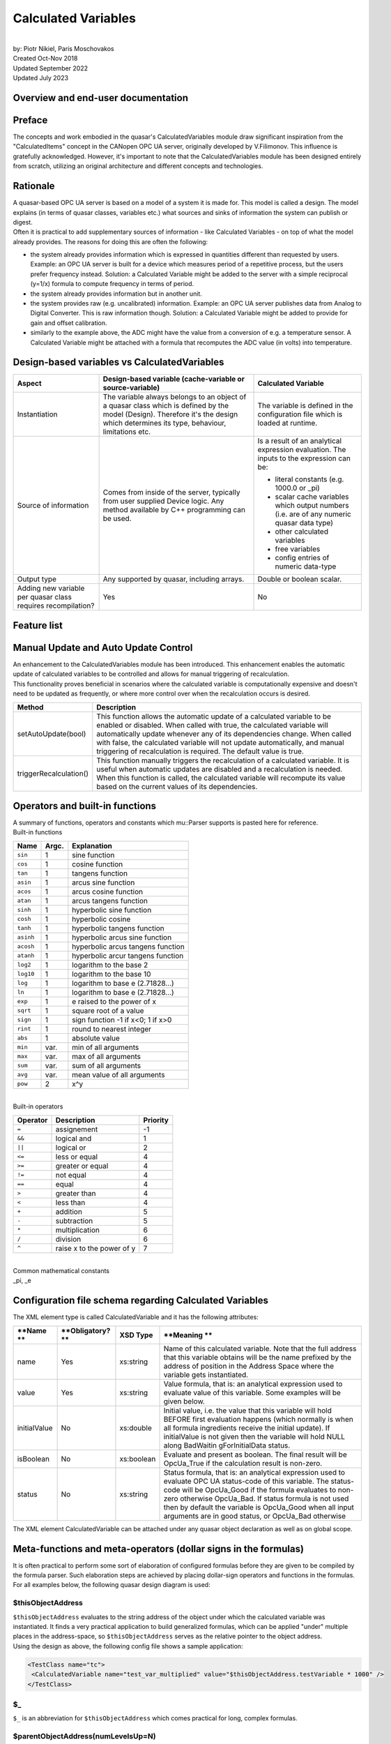 Calculated Variables
====================

|
| by: Piotr Nikiel, Paris Moschovakos
| Created Oct-Nov 2018
| Updated September 2022
| Updated July 2023

Overview and end-user documentation
-----------------------------------

Preface
-------

| The concepts and work embodied in the quasar's CalculatedVariables 
  module draw significant inspiration from the "CalculatedItems" concept 
  in the CANopen OPC UA server, originally developed by V.Filimonov. 
  This influence is gratefully acknowledged. However, it's important to 
  note that the CalculatedVariables module has been designed entirely 
  from scratch, utilizing an original architecture and different 
  concepts and technologies.

Rationale
---------

| A quasar-based OPC UA server is based on a model of a system it is
  made for. This model is called a design. The model explains (in terms
  of quasar classes, variables etc.) what sources and sinks of
  information the system can publish or digest.

| Often it is practical to add supplementary sources of information -
  like Calculated Variables - on top of what the model already provides.
  The reasons for doing this are often the following:

-  the system already provides information which is expressed in
   quantities different than requested by users.
   Example: an OPC UA server is built for a device which measures period
   of a repetitive process, but the users prefer frequency instead.
   Solution: a Calculated Variable might be added to the server with a
   simple reciprocal (y=1/x) formula to compute frequency in terms of
   period.
-  the system already provides information but in another unit.
-  the system provides raw (e.g. uncalibrated) information.
   Example: an OPC UA server publishes data from Analog to Digital
   Converter. This is raw information though.
   Solution: a Calculated Variable might be added to provide for gain
   and offset calibration.
-  similarly to the example above, the ADC might have the value from a
   conversion of e.g. a temperature sensor. A Calculated Variable might
   be attached with a formula that recomputes the ADC value (in volts)
   into temperature.

Design-based variables vs CalculatedVariables
---------------------------------------------

+-----------------------+-----------------------+-----------------------+
| Aspect                | Design-based variable | Calculated Variable   |
|                       | (cache-variable or    |                       |
|                       | source-variable)      |                       |
+=======================+=======================+=======================+
| Instantiation         | The variable always   | The variable is       |
|                       | belongs to an object  | defined in the        |
|                       | of a quasar class     | configuration file    |
|                       | which is defined by   | which is loaded at    |
|                       | the model (Design).   | runtime.              |
|                       | Therefore it's the    |                       |
|                       | design which          |                       |
|                       | determines its type,  |                       |
|                       | behaviour,            |                       |
|                       | limitations etc.      |                       |
+-----------------------+-----------------------+-----------------------+
| Source of information | Comes from inside of  | Is a result of an     |
|                       | the server, typically | analytical expression |
|                       | from user supplied    | evaluation. The       |
|                       | Device logic. Any     | inputs to the         |
|                       | method available by   | expression can be:    |
|                       | C++ programming can   |                       |
|                       | be used.              | -  literal constants  |
|                       |                       |    (e.g. 1000.0 or    |
|                       |                       |    \_pi)              |
|                       |                       | -  scalar cache       |
|                       |                       |    variables which    |
|                       |                       |    output numbers     |
|                       |                       |    (i.e. are of any   |
|                       |                       |    numeric quasar     |
|                       |                       |    data type)         |
|                       |                       | -  other calculated   |
|                       |                       |    variables          |
|                       |                       | -  free variables     |
|                       |                       | -  config entries of  |
|                       |                       |    numeric data-type  |
+-----------------------+-----------------------+-----------------------+
| Output type           | Any supported by      | Double or boolean     |
|                       | quasar, including     | scalar.               |
|                       | arrays.               |                       |
+-----------------------+-----------------------+-----------------------+
| Adding new variable   | Yes                   | No                    |
| per quasar class      |                       |                       |
| requires              |                       |                       |
| recompilation?        |                       |                       |
+-----------------------+-----------------------+-----------------------+

Feature list
------------

+-----------------------------------+-----------------------------------+
| **Feature**                       | **State**                         |
+-----------------------------------+-----------------------------------+
| Supports all quasar numerical     | Yes                               |
| types                             |                                   |
+-----------------------------------+-----------------------------------+
| Formulas with N inputs            | Yes                               |
+-----------------------------------+-----------------------------------+
| Good/Bad/WaitingForInitialData    | Yes                               |
| support                           |                                   |
+-----------------------------------+-----------------------------------+
| Separate formula for status       | Yes                               |
| evaluation                        |                                   |
+-----------------------------------+-----------------------------------+
| Support for delegated             | Yes                               |
| cache-variables                   |                                   |
+-----------------------------------+-----------------------------------+
| Tracing in separate LogIt         | Yes                               |
| component                         |                                   |
+-----------------------------------+-----------------------------------+
| open62541 compatibility           | Yes                               |
+-----------------------------------+-----------------------------------+
| Initial value support             | Yes                               |
+-----------------------------------+-----------------------------------+
| Evaluation as boolean             | Yes                               |
+-----------------------------------+-----------------------------------+
| Atomic passing of value and       | Yes                               |
| status, thread safety             |                                   |
+-----------------------------------+-----------------------------------+
| Optimizing out variables not used | Yes                               |
| in any expression                 |                                   |
+-----------------------------------+-----------------------------------+
| Formula templates                 | Yes                               |
+-----------------------------------+-----------------------------------+
| Formula inputs from               | Scalar+numeric: cache-variables, config-entries, free-variables and other calculated variables |
+-----------------------------------+-----------------------------------------------------------------------------------------------+

Manual Update and Auto Update Control
-------------------------------------
| An enhancement to the CalculatedVariables module has been introduced. 
  This enhancement enables the automatic update of calculated variables 
  to be controlled and allows for manual triggering of recalculation.

| This functionality proves beneficial in scenarios where the calculated 
  variable is computationally expensive and doesn't need to be updated 
  as frequently, or where more control over when the recalculation 
  occurs is desired.

+------------------------+--------------------------------------------------+
| Method                 | Description                                      |
+========================+==================================================+
| setAutoUpdate(bool)    | This function allows the automatic update of a   |
|                        | calculated variable to be enabled or disabled.   |
|                        | When called with true, the calculated variable   |
|                        | will automatically update whenever any of its    |
|                        | dependencies change. When called with false,     |
|                        | the calculated variable will not update          |
|                        | automatically, and manual triggering of          |
|                        | recalculation is required. The default value is  |
|                        | true.                                            |
+------------------------+--------------------------------------------------+
| triggerRecalculation() | This function manually triggers the              |
|                        | recalculation of a calculated variable. It is    |
|                        | useful when automatic updates are disabled and   |
|                        | a recalculation is needed. When this function    |
|                        | is called, the calculated variable will          |
|                        | recompute its value based on the current values  |
|                        | of its dependencies.                             |
+------------------------+--------------------------------------------------+

Operators and built-in functions
--------------------------------

| A summary of functions, operators and constants which mu::Parser
  supports is pasted here for reference.

| Built-in functions

+-----------------------+-----------------------+-----------------------+
| **Name**              | **Argc.**             | **Explanation**       |
+-----------------------+-----------------------+-----------------------+
| ``sin``               | 1                     | sine function         |
+-----------------------+-----------------------+-----------------------+
| ``cos``               | 1                     | cosine function       |
+-----------------------+-----------------------+-----------------------+
| ``tan``               | 1                     | tangens function      |
+-----------------------+-----------------------+-----------------------+
| ``asin``              | 1                     | arcus sine function   |
+-----------------------+-----------------------+-----------------------+
| ``acos``              | 1                     | arcus cosine function |
+-----------------------+-----------------------+-----------------------+
| ``atan``              | 1                     | arcus tangens         |
|                       |                       | function              |
+-----------------------+-----------------------+-----------------------+
| ``sinh``              | 1                     | hyperbolic sine       |
|                       |                       | function              |
+-----------------------+-----------------------+-----------------------+
| ``cosh``              | 1                     | hyperbolic cosine     |
+-----------------------+-----------------------+-----------------------+
| ``tanh``              | 1                     | hyperbolic tangens    |
|                       |                       | function              |
+-----------------------+-----------------------+-----------------------+
| ``asinh``             | 1                     | hyperbolic arcus sine |
|                       |                       | function              |
+-----------------------+-----------------------+-----------------------+
| ``acosh``             | 1                     | hyperbolic arcus      |
|                       |                       | tangens function      |
+-----------------------+-----------------------+-----------------------+
| ``atanh``             | 1                     | hyperbolic arcur      |
|                       |                       | tangens function      |
+-----------------------+-----------------------+-----------------------+
| ``log2``              | 1                     | logarithm to the base |
|                       |                       | 2                     |
+-----------------------+-----------------------+-----------------------+
| ``log10``             | 1                     | logarithm to the base |
|                       |                       | 10                    |
+-----------------------+-----------------------+-----------------------+
| ``log``               | 1                     | logarithm to base e   |
|                       |                       | (2.71828...)          |
+-----------------------+-----------------------+-----------------------+
| ``ln``                | 1                     | logarithm to base e   |
|                       |                       | (2.71828...)          |
+-----------------------+-----------------------+-----------------------+
| ``exp``               | 1                     | e raised to the power |
|                       |                       | of x                  |
+-----------------------+-----------------------+-----------------------+
| ``sqrt``              | 1                     | square root of a      |
|                       |                       | value                 |
+-----------------------+-----------------------+-----------------------+
| ``sign``              | 1                     | sign function -1 if   |
|                       |                       | x<0; 1 if x>0         |
+-----------------------+-----------------------+-----------------------+
| ``rint``              | 1                     | round to nearest      |
|                       |                       | integer               |
+-----------------------+-----------------------+-----------------------+
| ``abs``               | 1                     | absolute value        |
+-----------------------+-----------------------+-----------------------+
| ``min``               | var.                  | min of all arguments  |
+-----------------------+-----------------------+-----------------------+
| ``max``               | var.                  | max of all arguments  |
+-----------------------+-----------------------+-----------------------+
| ``sum``               | var.                  | sum of all arguments  |
+-----------------------+-----------------------+-----------------------+
| ``avg``               | var.                  | mean value of all     |
|                       |                       | arguments             |
+-----------------------+-----------------------+-----------------------+
| ``pow``               | 2                     | x^y                   |
+-----------------------+-----------------------+-----------------------+

|
| Built-in operators

+-----------------------+-----------------------+-----------------------+
| **Operator**          | **Description**       | **Priority**          |
+=======================+=======================+=======================+
| ``=``                 | assignement           | -1                    |
+-----------------------+-----------------------+-----------------------+
| ``&&``                | logical and           | 1                     |
+-----------------------+-----------------------+-----------------------+
| ``||``                | logical or            | 2                     |
+-----------------------+-----------------------+-----------------------+
| ``<=``                | less or equal         | 4                     |
+-----------------------+-----------------------+-----------------------+
| ``>=``                | greater or equal      | 4                     |
+-----------------------+-----------------------+-----------------------+
| ``!=``                | not equal             | 4                     |
+-----------------------+-----------------------+-----------------------+
| ``==``                | equal                 | 4                     |
+-----------------------+-----------------------+-----------------------+
| ``>``                 | greater than          | 4                     |
+-----------------------+-----------------------+-----------------------+
| ``<``                 | less than             | 4                     |
+-----------------------+-----------------------+-----------------------+
| ``+``                 | addition              | 5                     |
+-----------------------+-----------------------+-----------------------+
| ``-``                 | subtraction           | 5                     |
+-----------------------+-----------------------+-----------------------+
| ``*``                 | multiplication        | 6                     |
+-----------------------+-----------------------+-----------------------+
| ``/``                 | division              | 6                     |
+-----------------------+-----------------------+-----------------------+
| ``^``                 | raise x to the power  | 7                     |
|                       | of y                  |                       |
+-----------------------+-----------------------+-----------------------+

|
| Common mathematical constants
| \_pi, \_e

Configuration file schema regarding Calculated Variables
--------------------------------------------------------

| The XML element type is called CalculatedVariable and it has the
  following attributes:

+-----------------+-----------------+-----------------+-----------------+
| **Name          | **Obligatory?   | **XSD Type**    | **Meaning       |
| **              | **              |                 | **              |
+=================+=================+=================+=================+
| name            | Yes             | xs:string       | Name of this    |
|                 |                 |                 | calculated      |
|                 |                 |                 | variable. Note  |
|                 |                 |                 | that the full   |
|                 |                 |                 | address that    |
|                 |                 |                 | this variable   |
|                 |                 |                 | obtains will be |
|                 |                 |                 | the name        |
|                 |                 |                 | prefixed by the |
|                 |                 |                 | address of      |
|                 |                 |                 | position in the |
|                 |                 |                 | Address Space   |
|                 |                 |                 | where the       |
|                 |                 |                 | variable gets   |
|                 |                 |                 | instantiated.   |
+-----------------+-----------------+-----------------+-----------------+
| value           | Yes             | xs:string       | Value formula,  |
|                 |                 |                 | that is: an     |
|                 |                 |                 | analytical      |
|                 |                 |                 | expression used |
|                 |                 |                 | to evaluate     |
|                 |                 |                 | value of this   |
|                 |                 |                 | variable. Some  |
|                 |                 |                 | examples will   |
|                 |                 |                 | be given below. |
+-----------------+-----------------+-----------------+-----------------+
| initialValue    | No              | xs:double       | Initial value,  |
|                 |                 |                 | i.e. the value  |
|                 |                 |                 | that this       |
|                 |                 |                 | variable will   |
|                 |                 |                 | hold BEFORE     |
|                 |                 |                 | first           |
|                 |                 |                 | evaluation      |
|                 |                 |                 | happens (which  |
|                 |                 |                 | normally is     |
|                 |                 |                 | when all        |
|                 |                 |                 | formula         |
|                 |                 |                 | ingredients     |
|                 |                 |                 | receive the     |
|                 |                 |                 | initial         |
|                 |                 |                 | update). If     |
|                 |                 |                 | initialValue is |
|                 |                 |                 | not given then  |
|                 |                 |                 | the variable    |
|                 |                 |                 | will hold NULL  |
|                 |                 |                 | along           |
|                 |                 |                 | BadWaitin       |
|                 |                 |                 | gForInitialData |
|                 |                 |                 | status.         |
+-----------------+-----------------+-----------------+-----------------+
| isBoolean       | No              | xs:boolean      | Evaluate and    |
|                 |                 |                 | present as      |
|                 |                 |                 | boolean. The    |
|                 |                 |                 | final result    |
|                 |                 |                 | will be         |
|                 |                 |                 | OpcUa_True if   |
|                 |                 |                 | the calculation |
|                 |                 |                 | result is       |
|                 |                 |                 | non-zero.       |
+-----------------+-----------------+-----------------+-----------------+
| status          | No              | xs:string       | Status formula, |
|                 |                 |                 | that is: an     |
|                 |                 |                 | analytical      |
|                 |                 |                 | expression used |
|                 |                 |                 | to evaluate     |
|                 |                 |                 | OPC UA          |
|                 |                 |                 | status-code of  |
|                 |                 |                 | this variable.  |
|                 |                 |                 | The status-code |
|                 |                 |                 | will be         |
|                 |                 |                 | OpcUa_Good if   |
|                 |                 |                 | the formula     |
|                 |                 |                 | evaluates to    |
|                 |                 |                 | non-zero        |
|                 |                 |                 | otherwise       |
|                 |                 |                 | OpcUa_Bad. If   |
|                 |                 |                 | status formula  |
|                 |                 |                 | is not used     |
|                 |                 |                 | then by default |
|                 |                 |                 | the variable is |
|                 |                 |                 | OpcUa_Good when |
|                 |                 |                 | all input       |
|                 |                 |                 | arguments are   |
|                 |                 |                 | in good status, |
|                 |                 |                 | or OpcUa_Bad    |
|                 |                 |                 | otherwise       |
+-----------------+-----------------+-----------------+-----------------+

| The XML element CalculatedVariable can be attached under any quasar
  object declaration as well as on global scope.

Meta-functions and meta-operators (dollar signs in the formulas)
----------------------------------------------------------------

| It is often practical to perform some sort of elaboration of
  configured formulas before they are given to be compiled by the
  formula parser. Such elaboration steps are achieved by placing
  dollar-sign operators and functions in the formulas. For all examples
  below, the following quasar design diagram is used:

| |image1|

$thisObjectAddress
~~~~~~~~~~~~~~~~~~

| ``$thisObjectAddress`` evaluates to the string address of the object under
  which the calculated variable was instantiated. It finds a very
  practical application to build generalized formulas, which can be
  applied "under" multiple places in the address-space, so
  ``$thisObjectAddress`` serves as the relative pointer to the object
  address.
| Using the design as above, the following config file shows a sample
  application:

.. code:: mycode

       <TestClass name="tc">
        <CalculatedVariable name="test_var_multiplied" value="$thisObjectAddress.testVariable * 1000" />
       </TestClass>

$_
~~

``$_`` is an abbreviation for ``$thisObjectAddress`` which comes practical for
long, complex formulas.

$parentObjectAddress(numLevelsUp=N)
~~~~~~~~~~~~~~~~~~~~~~~~~~~~~~~~~~~

| ``$parentObjectAddress`` is a generalization of ``$thisObjectAddress``. For
  N=0 it evaluates to ``$thisObjectAddress``, for N=1 to its parent object
  and so on.
| Using the design as above, the following config file shows a sample
  application:

.. code:: mycode

       <TestClass name="tc">
        <TestSubClass name="tsc">
            <CalculatedVariable name="test_var_multiplied" value="$parentObjectAddress(numLevelsUp=1).testVariable * 1000" />
        </TestSubClass>
       </TestClass>

$applyGenericFormula(formula)
~~~~~~~~~~~~~~~~~~~~~~~~~~~~~

| ``$applyGenericFormula`` is used in the context of generalized function
  templates and `documented there <#Generalized_formula_templates>`__.

Generalized formula templates
-----------------------------

| Multiple sensors of same type are likely to use same formulas (with
  possibly different calibration constants). Thus it is economical to
  share formulas between them if configuration file readability/clarity
  would profit.
| The basic application of generalized formula templates is composed of
  the following steps:

-  defining the generalized formula at the top of the configuration file
   using the CalculatedVariableGenericFormula XML element
-  applying the formula at the point of use using ``$applyGenericFormula``
   meta-function.

| Technically, the job done by quasar for applying the formula at the
  point of use boils down to pasting the formula in place of the
  meta-function. In the future, extending this operation by optional
  arguments, might be considered.

| An example of the generalized formula template from a real system
  (CERN - ATLAS DCS - New Small Wheel project, courtesy of P. Tzanis) is
  given. The generalized formula is put at the top of the configuration
  file:

.. code:: mycode

   <CalculatedVariableGenericFormula name="thermistorTemperature"
         formula="1/( 3.3540154*10^(-3)+(2.5627725*10^(-4)*log(1000*$thisObjectAddress.value/500))+(2.0829210*10^(-6)*(log(1000*$thisObjectAddress.value/500))^2)+(7.3003206*10^(-8)*(log(1000*$thisObjectAddress.value/500))^3)) -273.15"/>

|
| As can be seen, the formula profits from $thisObjectAddress
  meta-function which enables its reuse at any place of the
  configuration (so, consequently, the address-space) which has a
  sibling variable called "value" (which, in the case of the particular
  application, is the converted voltage expressed in volts).
| Then, the application of the formula is done in the following way:

.. code:: mycode

   <AnalogInput id="0" name="GBTX1_TEMP" enableCurrentSource="true" > <CalculatedVariable name="temperature" value="$applyGenericFormula(thermistorTemperature)" /> </AnalogInput>
   <AnalogInput id="1" name="GBTX2_TEMP" enableCurrentSource="true" > <CalculatedVariable name="temperature" value="$applyGenericFormula(thermistorTemperature)" /> </AnalogInput>

CalculatedVariables logging and tracing
---------------------------------------

| CalculatedVariables module has its own LogIt component called
  ``CalcVars``.
| As it's the case with any LogIt logging component, its log levels can
  be configured via the address-space as well as in the configuration
  file. The latter is often needed because most of potential issues
  (formula errors) would happen at the server initialization, i.e.
  before it is possible and practical to raise verbosity using the
  address-space.
| Thus, in case of issues with formulas, it is advised to put the
  CalcVars log level to TRC, for instance by means of the XML
  configuration:

.. code:: mycode

           <StandardMetaData>
                   <Log>
                           <ComponentLogLevels>
                                   <ComponentLogLevel componentName="CalcVars" logLevel="TRC" />
                           </ComponentLogLevels>
                    </Log>
           </StandardMetaData>

Escaping variable names containing dashes ("-") and slashes ("/")
-----------------------------------------------------------------

| Users of quasar-based servers sometimes choose to name their quasar
  objects (i.e. the ``name`` attribute of XML elements in the
  configuration files) with names containing dashes or slashes.
| This is legit in the quasar world. However, it poses some problems if
  CalculatedVariables inputs connect to such named objects (i.e. its
  variables).

| Imagine the following config file:

.. code:: mycode

   <MyDevice name="Bus1/Device2-A">
     <CalculatedVariable name="calibrationConstant" value="2.35"/>
   </MyDevice>

|
| Such a config file is fine; among different address-space entities
  instantiated it'd have the CalculatedVariable under address
  "Bus1/Device2-A.calibrationConstant".
| However, now imagine that somewhere "later" in the config file,
  another CalculatedVariable would be introduced and it would refer to
  the calibrationConstant:

.. code:: mycode

   <CalculatedVariable name="voltage" value="X -  Bus1/Device2-A.calibrationConstant"/>

|
| A problem is clearly seen: in the formula, it is impossible to
  distinguish if the dashes "-" and slashes "/" refer to input variable
  names or the subtraction and/or division operators (in simpler cases
  like in this example one could "guess" the meaning but in general
  quasar architecture prefers to be more explicit rather than to guess).
  Note that due to the grammar imposed by the parser engine, the
  precedence of dashes and slashes will always be given to operators
  rather than operands.
| Therefore one needs to escape the dash and slash signs in case these
  are to refer to variable names. Thus, the aforementioned example would
  be fixed this way:

.. code:: mycode

    <CalculatedVariable name="voltage" value="X -  Bus1\/Device2\-A.calibrationConstant"/>

|
| **Note** that those using $thisObjectAddress and/or
  $parentObjectAddress to derive the input variable address do not have
  to do anything because both of the meta-functions will escape dashes
  and slashes behind the scenes.

Examples
--------

NTC sensors: converting resistance into temperature in Celsius and Fahrenheit degrees
~~~~~~~~~~~~~~~~~~~~~~~~~~~~~~~~~~~~~~~~~~~~~~~~~~~~~~~~~~~~~~~~~~~~~~~~~~~~~~~~~~~~~

| Imagine that a device can measure resistance of a connected resistor.
  If the resistor happens to be a NTC temperature probe, then one can
  find the temperature in function of resistance:

| T = T0 \* B / (T0 \* ln(R/R0) + B)

| where T0 is typically 298.15K (that is, +25 deg C in Kelvin degrees),
  B is the so called B constant of a NTC probe (often 3977K) and R0 is
  the resistance at T0.
| The variable in the example is R, and that is the cache-variable that
  gets updated by your OPC UA server device logic.
| Let's assume that the OPC UA address of the variable is
  NTC1.resistance

| Therefore, anywhere below NTC1 declaration in your config file, you
  can instantiate a CalculatedVariable that will recompute the measured
  resistance into temperature expressed in Kelvin degrees. In the
  example below we also add some CalculatedVariables to hold B, T0 and
  R0 constants.

.. code:: mycode

   <CalculatedVariable name="T0" value="298.15"/>
   <CalculatedVariable name="B" value="3977"/>
   <CalculatedVariable name="R0" value="10E3"/>
   <CalculatedVariable name="temperatureK" value="T0*B/(T0*ln(NTC1.resistance/R0)+B)" />

| We also add two Calculated Variables that will recompute Kelvins into
  Celsius degrees and Fahrenheit degrees:

.. code:: mycode

   <CalculatedVariable name="temperatureC" value="temperatureK-273.15"/>
   <CalculatedVariable name="temperatureF" value="temperatureC*1.8+32"/>

| In addition, we can add a boolean variable which subjectively
  indicates whether it's warm enough. It's an example of usage of
  logical operators as well as ``isBoolean`` attribute:

.. code:: mycode

   <CalculatedVariable name="isWarmEnough" value="temperatureC > 20" isBoolean="true" />

CalculatedVariable attached to multiple different quasar entities
~~~~~~~~~~~~~~~~~~~~~~~~~~~~~~~~~~~~~~~~~~~~~~~~~~~~~~~~~~~~~~~~~

| This example shall illustrate that a CalculatedVariable can be
  attached (i.e. its inputs might be) different quasar entities such as:
  cache-variables, free-variables, other calculated-variables and even
  config-entries (if they are of some numeric data-type).

.. code:: mycode

       <TestClass name="tc" configentry="125"/>
       <FreeVariable name="free_variable" type="Double"/>
       <CalculatedVariable name="a_calc_var" value="500" />
       <CalculatedVariable
         name="sum_of_free_cache_variables_and_configentry"
         value="free_variable + tc.testVariable + tc.configentry - a_calc_var" />

| As can be seen, the last calculated variable is a function computed of
  values of many different quasar entities which all corresponds to
  address-space variables.

Counter-examples
----------------

Place no white-space between unary operation (e.g. a function) and the parenthesis around its operand
~~~~~~~~~~~~~~~~~~~~~~~~~~~~~~~~~~~~~~~~~~~~~~~~~~~~~~~~~~~~~~~~~~~~~~~~~~~~~~~~~~~~~~~~~~~~~~~~~~~~~

| Note that it is illegal (i.e. will be refused at configuration
  loading) to put any whitespace between unary operation (function?) and
  the operands, e.g. this is legal:

.. code:: mycode

   <CalculatedVariable name="V300" value="cos(x + 1.4)"/>

|
| and this is illegal:

.. code:: mycode

   <CalculatedVariable name="V300" value="cos (x + 1.4)"/>

|

Advanced documentation for quasar developers
--------------------------------------------

Selection of expression parser
------------------------------

| There exist many open-source parsers potentially suitable for the
  feature. At the time of writing, a good overview was present at
  https://github.com/ArashPartow/math-parser-benchmark-project .

| The author has evaluated three parsers from the list:

-  `ExprTk <http://www.partow.net/programming/exprtk/>`__
   It made an excellent overall impression. However, due to very
   intensive use of templates, the compilation time has been significant
   (i.e. its inclusion would triple(!!) the whole compilation time of a
   simple quasar server). That unfavourable property has made the quasar
   team to look for another solution.
-  `ATMSP <https://sourceforge.net/projects/atmsp/>`__
   The initial code review has shown that the parser uses
   setjmp()/longjmp() which has been considered unfavourable for quasar
   servers.
-  `muParser <http://beltoforion.de/article.php?a=muparser>`__
   muParser demonstrated decent performance while it has all the
   features required by the Calculated Variables feature.

Overview of feature implementation
----------------------------------

| An UML class diagram is presented below.

| |UML|

Classes rationale
-----------------

-  ChangeNotifyingVariable - can emit notifications whenever the
   variable changed value. Applicable to any data type. Can be used with
   multiple notification receivers. Can be used for applications
   different than CalculatedVariables.

-  ParserVariable - stores current numeric variable value as a plain
   double type, and therefore can be coupled as a mu::Parser variable.
   (Sidenote: mu::Parser doesn't know anything about OPC UA and without
   such arrangement it wouldn't know how to access a double from
   UaVariant, neither to know whether the value is correct, etc.).

-

   -  notifyingVariable - is the pointer to a ChangeNotifyingVariable
      which notifies this particular ParserVariable on change,
   -  notifiedVariables - the list of all CalculatedVariables that use
      this particular ParserVariable in formulas.

-  CalculatedVariable - it's the OPC UA variable defined by a formula.
   It's a subclass of ChangeNotifyingVariable because its output can in
   turn be used as an input to another Calculated Variable (so it must
   be able to emit notifications on change).

-  Engine - puts all things together. It supplies methods for usage in
   Configuration module:

-

   -  instantiateCalculatedVariable - called whenerver
      CalculatedVariable() entry is found in the config file,
   -  registerVariableForCalculatedVariables - called whenever any
      cache-variable of suitable design properties (numeric and scalar)
      is inserted into the OPC UA address-space

Overview of information flow
----------------------------

#. All cache-variables instantiated by quasar Configuration module are
   of ChangeNotifyingVariable type or its subclasses.
#. When quasar Configuration determines that given cache-variable
   variable looks suitable to be used as a formula input (i.e. is
   numeric and it's scalar), it would add a ChangeListener and a
   corresponding ParserVariable. The ChangeListener will (once
   potentially invoked in future) call setValue() on given
   ParserVariable.
#. When device logic or an OPC UA client writes to a suitable
   cache-variable, the setValue() of ParserVariable bound to the
   cache-variable will be called. It will store the new value and status
   in corresponding fields and then call update() on relevant (i.e.
   those which use given parser variable as an input) CalculatedVariable
   variables.

Synchronization, re-entrance, multi-threading
---------------------------------------------

| The CalculatedVariables module is closely tied to the AddressSpace of
  a quasar-based server.
| For instance, the recalculation of an associated calculated variable
  is done within the call to a setter of a variable that it depends on.

| It must be emphasized that AddressSpace is brutally multi-threaded. At
  the same time, the following thread families would be doing work on
  AddressSpace objects:

-  sampling threads which sample current values of cache-variables to
   which any client subscribes. Those threads are run by chosen OPC UA
   backend and their number is highly dependent on backend's
   configuration (i.e. ServerConfig.xml) as well as possibly on number
   of connected clients and the set of data they subscribe to.
-  server's OPC UA requests processing threads. Those threads are run by
   chosen OPC UA backend and similarly to sampling threads, their number
   depends on many factors. Those threads process e.g. Write service
   requests, so that an OPC UA client can write to given variable.
-  device logic (or other user threads). Those threads are instantiated
   by server developers and configured by end-users. They typically push
   data to the address-space.

|
| In the context of Calculated Variables, there are two obvious critical
  section types:

-  possible calls to variable setters of the same variable coming from
   different threads.
   The worries here are the following:

-

   -  there might be a clash in storage of value and status, as both of
      them are necessary to perform the calculation and (to author's
      knowledge) such an assignment is never atomic by default. So a
      recalculation might take value stored by one thread and status
      from another, or on a 32-bit machine (since double is 64-bits)
      even take partially stored value.
   -  it's not entirely clear if calls to mu::Parser::Eval are
      re-entrant.

-  possible concurrent calls from different threads to variable setters
   of different variables which are used in the same formula.
   The worries here are the following:

-

   -  the parser might attempt to use the value when it is being
      assigned to (and that is not atomic)
   -  it's not entirely clear if calls to mu::Parser::Eval are
      re-entrant.

| Having analyzed the problem and trying to propose a guaranteed
  dead-lock free solution, the author proposes to form disjoint
  subgraphs of the calculation graph and synchronize per each subgraph.

| Let's look at an example for which the calculation graph is like in
  the picture below.

| |Synchronization example|
| PV stands for ParserVariable, those are all variables that can be used
  as inputs in a CalculatedVariable formula.
| CV stands for CalculatedVariable. Note that every CV is also a PV
  because the output of one formula can be used as an input to another
  formula.

Case 1: ignore CV4 (violet node and arrows)
~~~~~~~~~~~~~~~~~~~~~~~~~~~~~~~~~~~~~~~~~~~

| Case 1 would happen if we defined the following Calculated Variables
  in the config file (the particular operators - e.g. addition,
  multiplication - do not matter):
| CV1 = PV1 + PV2
| CV2 = CV1*PV3 + PV2
| CV3 = 3.14 \* PV4
| In this case the implementation will form two domains of mutual
  exclusion (called synchronizers):

-  1st one, which will provide exclusive access to setters of PV1, PV2
   and PV3 (e.g. if any thread would enter setter of any of {PV1, PV2,
   PV3} all other threads willing to do the same would need to wait)
-  2nd one, which will provide exclusive access to setter of PV4

| PV5 would not get a synchronizer because it's output is not used by
  anything; in fact PV5 would be optimized out after the configuration
  process is finished.

Case 2: CV4 is added
~~~~~~~~~~~~~~~~~~~~

| Now let's add CV4 to the picture.
| This (apparently) small extension actually does change a lot in the
  multi-threading schema: now one mutual exclusion domain gets formed
  which covers all possible setters.
| Though such a scenario is rather unlikely to be seen, server
  developers and users should be aware of this relation.

Supplementary notes on certain design decisions
-----------------------------------------------

Why constants from config entries propagate into ParserVariables rather than being declared using muParser::DefineConst?
~~~~~~~~~~~~~~~~~~~~~~~~~~~~~~~~~~~~~~~~~~~~~~~~~~~~~~~~~~~~~~~~~~~~~~~~~~~~~~~~~~~~~~~~~~~~~~~~~~~~~~~~~~~~~~~~~~~~~~~~

|

Benchmarks
----------

| Some benchmarks have been performed. The base has been pre-1.3.1
  release of quasar. The benchmarks have been performed with UA-SDK
  1.5.5 as the OPC UA backend.

Aspect

+-----------------+-----------------+-----------------+-----------------+
|                 | quasar w/o      | quasar w        | Diff            |
|                 | Calculated      | Calculated      |                 |
|                 | Variables       | Variables       |                 |
|                 | support         | support         |                 |
|                 |                 | (note: no Calc  |                 |
|                 |                 | Vars declared!) |                 |
+-----------------+-----------------+-----------------+-----------------+
| Build time of a | 55s             | 1m15s           | 18% longer      |
| simple,         | 56s             | 1m3s            |                 |
| one-class       | 54s             | 59s             |                 |
| server          | AVG = 55s       | AVG = 65s       |                 |
+-----------------+-----------------+-----------------+-----------------+
| Build time of a | 4m15s           | 4m25s           | 3.9% longer     |
| complex server  |                 |                 |                 |
| (here: SCA)     |                 |                 |                 |
+-----------------+-----------------+-----------------+-----------------+
| Time to publish | 32793 ms        | 32917 ms        | 1.4% more       |
| 100M random     | 32892 ms        | 33313 ms        | overhead        |
| doubles via a   | 32623 ms        | 33460 ms        |                 |
| cache-variable  | AVG = 32768 ms  | AVG = 33230 ms  |                 |
+-----------------+-----------------+-----------------+-----------------+
| Valgrind info   | ==6591== HEAP   | ==5861== HEAP   | 0.1% more       |
| (publishing 1M  | SUMMARY:        | SUMMARY:        | allocs          |
| random doubles) | ==6591== in use | ==5861== in use |                 |
|                 | at exit: 27,753 | at exit: 28,458 | note "bytes     |
|                 | bytes in 209    | bytes in 213    | allocated" has  |
|                 | blocks          | blocks          | no relation to  |
|                 | ==6591== total  | ==5861== total  | the actual size |
|                 | heap usage:     | heap usage:     | of RSS memory   |
|                 | 1,031,151       | 1,032,466       | of a running    |
|                 | allocs,         | allocs,         | process!        |
|                 | 1,030,942       | 1,032,253       |                 |
|                 | frees,          | frees,          |                 |
|                 | 72,543,037      | 75,191,342      |                 |
|                 | bytes allocated | bytes allocated |                 |
+-----------------+-----------------+-----------------+-----------------+

|

muParser distribution model
---------------------------

| The muParser is distributed along quasar in an amalgamated way.

| In quasar repo, you can go to:
| CalculatedVariables/ext_components/
| where you will find a script "clone_and_amalgamate_muparser.sh" which
  will perform cloning of muParser and then amalgamation.

| Note that the particular version of muParser as well as accompanying
  amalgamation utility is fixed so there is no reason to run the script
  without changing the version.

.. |image1| image:: images/sample_design.png
   :width: 20.0%
.. |UML| image:: images/CalculatedVariablesClassDiagram.png
   :width: 1098px
   :height: 765px
.. |Synchronization example| image:: images/SynchronizationExample.png
   :width: 614px
   :height: 364px
